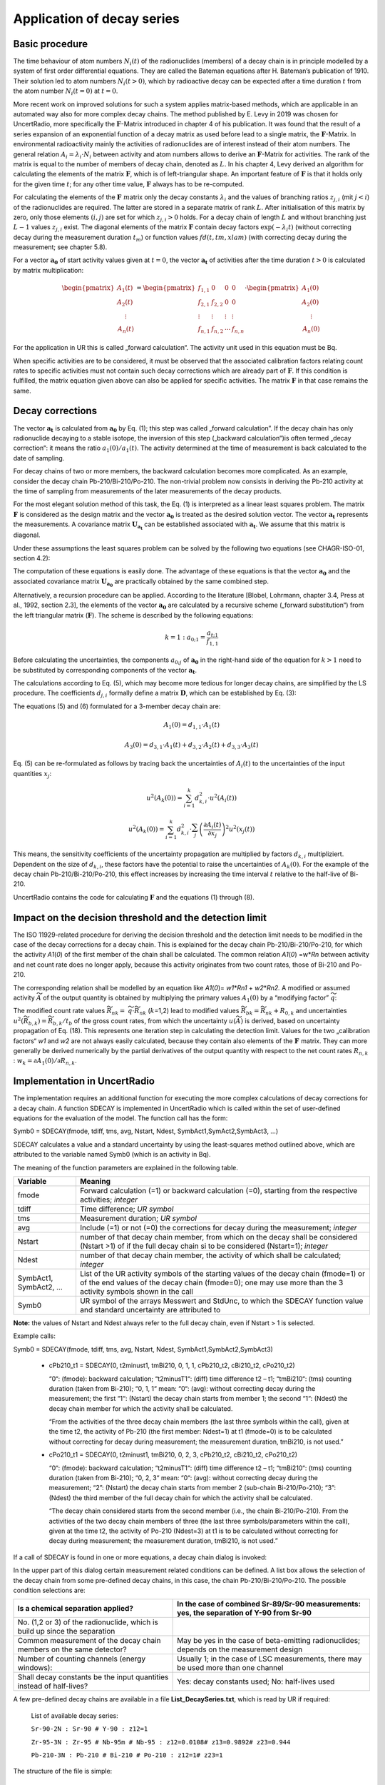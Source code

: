 Application of decay series
---------------------------

Basic procedure
~~~~~~~~~~~~~~~

The time behaviour of atom numbers :math:`N_{i}(t)` of the radionuclides
(members) of a decay chain is in principle modelled by a system of first
order differential equations. They are called the Bateman equations
after H. Bateman’s publication of 1910. Their solution led to atom
numbers :math:`N_{i}(t > 0)`, which by radioactive decay can be expected
after a time duration :math:`t` from the atom number
:math:`N_{i}(t = 0)` at :math:`t = 0`.

More recent work on improved solutions for such a system applies
matrix-based methods, which are applicable in an automated way also for
more complex decay chains. The method published by E. Levy in 2019 was
chosen for UncertRadio, more specifically the :math:`\mathbf{F}`-Matrix
introduced in chapter 4 of his publication. It was found that the result
of a series expansion of an exponential function of a decay matrix as
used before lead to a single matrix, the :math:`\mathbf{F}`-Matrix. In
environmental radioactivity mainly the activities of radionuclides are
of interest instead of their atom numbers. The general relation
:math:`A_{i} = \lambda_{i} \cdot N_{i}` between activity and atom
numbers allows to derive an :math:`\mathbf{F}`-Matrix for activities.
The rank of the matrix is equal to the number of members of decay chain,
denoted as :math:`L.` In his chapter 4, Levy derived an algorithm for
calculating the elements of the matrix :math:`\mathbf{F}`, which is of
left-triangular shape. An important feature of :math:`\mathbf{F}` is
that it holds only for the given time :math:`t`; for any other time
value, :math:`\mathbf{F}` always has to be re-computed.

For calculating the elements of the :math:`\mathbf{F}\ m`\ atrix only
the decay constants :math:`\lambda_{i}` and the values of branching
ratios :math:`z_{j,i}` (mit :math:`j < i`) of the radionuclides are
required. The latter are stored in a separate matrix of rank :math:`L`.
After initialisation of this matrix by zero, only those elements
:math:`(i,j)` are set for which :math:`z_{j,i} > 0` holds. For a decay
chain of length :math:`L` and without branching just :math:`L - 1`
values :math:`z_{j,i}` exist. The diagonal elements of the matrix
:math:`\mathbf{F}` contain decay factors
:math:`\exp\left( - \lambda_{i}t \right)` (without correcting decay
during the measurement duration :math:`t_{m}`) or function values
:math:`fd(t,tm,xlam)` (with correcting decay during the measurement; see
chapter 5.8).

For a vector :math:`\mathbf{a}_{\mathbf{0}}` of start activity values
given at :math:`t = 0`, the vector :math:`\mathbf{a}_{\mathbf{t}}` of
activities after the time duration :math:`t > 0` is calculated by matrix
multiplication:

.. math::
   \mathbf{a}_{\mathbf{t}} = \mathbf{F} \cdot \mathbf{a}_{\mathbf{0}}
  :label: eq:(1)

.. math::

   \begin{pmatrix}
   A_{1}(t) \\
   A_{2}(t) \\
   \begin{matrix}
    \vdots \\
   A_{n}(t)
   \end{matrix}
   \end{pmatrix} = \begin{pmatrix}
   f_{1,1} & 0 & 0 & 0 \\
   f_{2,1} & f_{2,2} & 0 & 0 \\
    \vdots & \vdots & \vdots & \vdots \\
   f_{n,1} & f_{n,2} & \cdots & f_{n,n}
   \end{pmatrix} \cdot \begin{pmatrix}
   A_{1}(0) \\
   A_{2}(0) \\
   \begin{matrix}
    \vdots \\
   A_{n}(0)
   \end{matrix}
   \end{pmatrix}

For the application in UR this is called „forward calculation“. The
activity unit used in this equation must be Bq.

When specific activities are to be considered, it must be observed that
the associated calibration factors relating count rates to specific
activities must not contain such decay corrections which are already
part of :math:`\mathbf{F}`. If this condition is fulfilled, the matrix
equation given above can also be applied for specific activities. The
matrix :math:`\mathbf{F}` in that case remains the same.

Decay corrections
~~~~~~~~~~~~~~~~~

The vector :math:`\mathbf{a}_{\mathbf{t}}\ `\ is calculated from
:math:`\mathbf{a}_{\mathbf{0}}` by Eq. (1); this step was called
„forward calculation”. If the decay chain has only radionuclide decaying
to a stable isotope, the inversion of this step („backward
calculation“)is often termed „decay correction“: it means the ratio
:math:`a_{1}(0)/a_{1}(t)`. The activity determined at the time of
measurement is back calculated to the date of sampling.

For decay chains of two or more members, the backward calculation
becomes more complicated. As an example, consider the decay chain
Pb-210/Bi-210/Po-210. The non-trivial problem now consists in deriving
the Pb-210 activity at the time of sampling from measurements of the
later measurements of the decay products.

For the most elegant solution method of this task, the Eq. (1) is
interpreted as a linear least squares problem. The matrix
:math:`\mathbf{F}` is considered as the design matrix and the vector
:math:`\mathbf{a}_{\mathbf{0}}` is treated as the desired solution
vector. The vector :math:`\mathbf{a}_{\mathbf{t}}` represents the
measurements. A covariance matrix
:math:`\mathbf{U}_{\mathbf{a}_{\mathbf{t}}}` can be established
associated with :math:`\mathbf{a}_{\mathbf{t}}`. We assume that this
matrix is diagonal.

Under these assumptions the least squares problem can be solved by the
following two equations (see CHAGR-ISO-01, section 4.2):

.. math::
   \mathbf{U}_{\mathbf{a}_{\mathbf{0}}} = \left( \mathbf{F}^{T} \cdot \mathbf{U}_{\mathbf{a}_{\mathbf{t}}}^{- \mathbf{1}}\mathbf{\cdot}\mathbf{F} \right)^{- 1}
  :label: eq:(2)

.. math::
   \mathbf{a}_{\mathbf{0}} = \mathbf{U}_{\mathbf{a}_{\mathbf{0}}} \cdot \mathbf{F}^{T} \cdot \mathbf{U}_{\mathbf{a}_{\mathbf{t}}}^{- \mathbf{1}} \cdot \mathbf{a}_{\mathbf{t}}
  :label: eq:(3)

The computation of these equations is easily done. The advantage of
these equations is that the vector :math:`\mathbf{a}_{\mathbf{0}}` and
the associated covariance matrix
:math:`\mathbf{U}_{\mathbf{a}_{\mathbf{0}}}` are practically obtained by
the same combined step.

Alternatively, a recursion procedure can be applied. According to the
literature [Blobel, Lohrmann, chapter 3.4, Press at al., 1992, section
2.3], the elements of the vector :math:`\mathbf{a}_{\mathbf{0}}` are
calculated by a recursive scheme („forward substitution“) from the left
triangular matrix (:math:`\mathbf{F}`). The scheme is described by the
following equations:

.. math::
   {k = 1:\ \ \ \ \ \ \ \ \ a}_{0;1} = \frac{a_{t;1}}{f_{1,1}}

.. math::
   k > 1:\ \ \ \ \ \ \ \ \  a_{0;k} = \frac{1}{f_{k,k}}\left\lbrack a_{t;k} - \sum_{j = 1}^{k - 1}\left( f_{k,j} \cdot a_{0;j} \right) \right\rbrack
  :label: eq:(4)

Before calculating the uncertainties, the components :math:`a_{0;j}` of
:math:`\mathbf{a}_{\mathbf{0}}` in the right-hand side of the equation
for :math:`k > 1` need to be substituted by corresponding components of
the vector :math:`\mathbf{a}_{\mathbf{t}}`.

.. math::
   a_{0;j} = A_{k}(0) = \sum_{i = 1}^{k}{d_{k,i} \cdot A_{i}(t)}
  :label: eq:(5)

The calculations according to Eq. (5), which may become more tedious for
longer decay chains, are simplified by the LS procedure. The
coefficients :math:`d_{j,i}` formally define a matrix
:math:`\mathbf{D}`, which can be established by Eq. (3):

.. math::
   \mathbf{D} = \mathbf{U}_{\mathbf{a}_{\mathbf{0}}} \cdot \mathbf{F}^{T} \cdot \mathbf{U}_{\mathbf{a}_{\mathbf{t}}}^{- \mathbf{1}}
  :label: eq:(6)

The equations (5) and (6) formulated for a 3-member decay chain are:

.. math::
   A_{1}(0) = d_{1,1} \cdot A_{1}(t)

.. math::
   A_{2}(0) = d_{2,1} \cdot A_{1}(t) + d_{2,2} \cdot A_{2}(t)
  :label: eq:(7)

.. math::
   A_{3}(0) = d_{3,1} \cdot A_{1}(t) + d_{3,2} \cdot A_{2}(t) + d_{3,3} \cdot A_{3}(t)

Eq. (5) can be re-formulated as follows by tracing back the
uncertainties of :math:`A_{i}(t)` to the uncertainties of the input
quantities :math:`x_{j}`:

.. math::
   u^{2}\left( A_{k}(0) \right) = \sum_{i = 1}^{k}{d_{k,i}^{2} \cdot u^{2}\left( A_{i}(t) \right)}

.. math::
   u^{2}\left( A_{k}(0) \right) = \sum_{i = 1}^{k}{d_{k,i}^{2} \cdot \sum_{j}^{}\left( \frac{\partial A_{i}(t)}{{\partial x}_{j}} \right)^{2}u^{2}\left( x_{j}(t) \right)}

.. math::
   u^{2}\left( A_{k}(0) \right) = \sum_{j}^{}{u^{2}\left( x_{j}(t) \right)}\sum_{i = 1}^{k}\left( d_{k,i} \cdot \frac{\partial A_{i}(t)}{{\partial x}_{j}} \right)^{2}
  :label: eq:(8)

This means, the sensitivity coefficients of the uncertainty propagation
are multiplied by factors :math:`d_{k,i}` multipliziert. Dependent on
the size of :math:`d_{k,i}`, these factors have the potential to raise
the uncertainties of :math:`A_{k}(0)`. For the example of the decay
chain Pb-210/Bi-210/Po-210, this effect increases by increasing the time
interval :math:`t` relative to the half-live of Bi-210.

UncertRadio contains the code for calculating :math:`\mathbf{F}` and the
equations (1) through (8).

Impact on the decision threshold and the detection limit
~~~~~~~~~~~~~~~~~~~~~~~~~~~~~~~~~~~~~~~~~~~~~~~~~~~~~~~~

The ISO 11929-related procedure for deriving the decision threshold and
the detection limit needs to be modified in the case of the decay
corrections for a decay chain. This is explained for the decay chain
Pb-210/Bi-210/Po-210, for which the activity *A1*\ (*0*) of the first
member of the chain shall be calculated. The common relation *A1*\ (*0*)
=w\*\ *Rn* between activity and net count rate does no longer apply,
because this activity originates from two count rates, those of Bi-210
and Po-210.

The corresponding relation shall be modelled by an equation like
*A1*\ (*0*)= *w1*\ \*\ *Rn1* + *w2*\ \*\ *Rn2.* A modified or assumed
activity :math:`\widetilde{A}` of the output quantity is obtained by
multiplying the primary values :math:`A_{1}(0)` by a “modifying factor”
:math:`\widetilde{q}`:

.. math::
   \widetilde{A} = \widetilde{q} \cdot A_{1}(0) = w_{1} \cdot \left( R_{n1} \cdot \widetilde{q} \right) + w_{1} \cdot \left( R_{n1} \cdot \widetilde{q} \right) = w_{1} \cdot {\widetilde{R}}_{n1} + w_{2} \cdot {\widetilde{R}}_{n2}
  :label: eq:(9)

The modified count rate values :math:`{\widetilde{R}}_{nk} =`
:math:`\widetilde{q} \cdot {\widetilde{R}}_{nk}` (:math:`k`\ =1,2)
lead to modified values
:math:`{\widetilde{R}}_{bk} = {\widetilde{R}}_{nk} + R_{0,k}` and
uncertainties
:math:`u^{2}\left( {\widetilde{R}}_{b,k} \right) = {\widetilde{R}}_{b,k}/t_{b}`
of the gross count rates, from which the uncertainty
:math:`u(\widetilde{A})` is derived, based on uncertainty propagation of
Eq. (18). This represents one iteration step in calculating the
detection limit. Values for the two „calibration factors“ *w1* and *w2*
are not always easily calculated, because they contain also elements of
the :math:`\mathbf{F\ }`\ matrix. They can more generally be derived
numerically by the partial derivatives of the output quantity with
respect to the net count rates :math:`R_{n,k}` :
:math:`w_{k} = \partial A_{1}(0)/\partial R_{n,k}`.


Implementation in UncertRadio
~~~~~~~~~~~~~~~~~~~~~~~~~~~~~

The implementation requires an additional function for executing the
more complex calculations of decay corrections for a decay chain. A
function SDECAY is implemented in UncertRadio which is called within the
set of user-defined equations for the evaluation of the model. The
function call has the form:

Symb0 = SDECAY(fmode, tdiff, tms, avg, Nstart, Ndest,
SymbAct1,SymAct2,SymbAct3, …)

SDECAY calculates a value and a standard uncertainty by using the
least-squares method outlined above, which are attributed to the
variable named Symb0 (which is an activity in Bq).

The meaning of the function parameters are explained in the following
table.

+-----------+----------------------------------------------------------+
| Variable  | Meaning                                                  |
+===========+==========================================================+
| fmode     | Forward calculation (=1) or backward calculation (=0),   |
|           | starting from the respective activities; *integer*       |
+-----------+----------------------------------------------------------+
| tdiff     | Time difference; *UR symbol*                             |
+-----------+----------------------------------------------------------+
| tms       | Measurement duration; *UR symbol*                        |
+-----------+----------------------------------------------------------+
| avg       | Include (=1) or not (=0) the corrections for decay       |
|           | during the measurement; *integer*                        |
+-----------+----------------------------------------------------------+
| Nstart    | number of that decay chain member, from which on the     |
|           | decay shall be considered (Nstart >1) of if the full     |
|           | decay chain si to be considered (Nstart=1); *integer*    |
+-----------+----------------------------------------------------------+
| Ndest     | number of that decay chain member, the activity of which |
|           | shall be calculated; *integer*                           |
+-----------+----------------------------------------------------------+
| SymbAct1, | List of the UR activity symbols of the starting values   |
| SymbAct2, | of the decay chain (fmode=1) or of the end values of the |
| …         | decay chain (fmode=0); one may use more than the 3       |
|           | activity symbols shown in the call                       |
+-----------+----------------------------------------------------------+
| Symb0     | UR symbol of the arrays Messwert and StdUnc, to which    |
|           | the SDECAY function value and standard uncertainty are   |
|           | attributed to                                            |
+-----------+----------------------------------------------------------+

**Note:** the values of Nstart and Ndest always refer to the full decay
chain, even if Nstart > 1 is selected.

Example calls:

Symb0 = SDECAY(fmode, tdiff, tms, avg, Nstart, Ndest, SymbAct1,SymbAct2,SymbAct3)

  - cPb210_t1 = SDECAY(0, t2minust1, tmBi210, 0, 1, 1, cPb210_t2, cBi210_t2, cPo210_t2)

    “0“: (fmode): backward calculation;
    “t2minusT1“: (diff) time difference t2 – t1;
    “tmBi210“: (tms) counting duration (taken from Bi-210);
    “0, 1, 1“ mean: “0“: (avg): without correcting decay during the
    measurement; the first “1“: (Nstart) the decay chain starts from member
    1; the second “1“: (Ndest) the decay chain member for which the activity
    shall be calculated.

    “From the activities of the three decay chain members (the last three
    symbols within the call), given at the time t2, the activity of Pb-210
    (the first member: Ndest=1) at t1 (fmode=0) is to be calculated without
    correcting for decay during measurement; the measurement duration,
    tmBi210, is not used.”

  - cPo210_t1 = SDECAY(0, t2minust1, tmBi210, 0, 2, 3, cPb210_t2, cBi210_t2, cPo210_t2)

    “0“: (fmode): backward calculation;
    “t2minusT1“: (diff) time difference t2 – t1;
    “tmBi210“: (tms) counting duration (taken from Bi-210);
    “0, 2, 3“ mean: “0“: (avg): without correcting decay during the
    measurement; “2”: (Nstart) the decay chain starts from member 2
    (sub-chain Bi-210/Po-210); “3”: (Ndest) the third member of the full
    decay chain for which the activity shall be calculated.

    “The decay chain considered starts from the second member (i.e., the
    chain Bi-210/Po-210). From the activities of the two decay chain members
    of three (the last three symbols/parameters within the call), given at
    the time t2, the activity of Po-210 (Ndest=3) at t1 is to be calculated
    without correcting for decay during measurement; the measurement
    duration, tmBi210, is not used.”

If a call of SDECAY is found in one or more equations, a decay chain
dialog is invoked:

.. image:: /images/image592.jpg

In the upper part of this dialog certain measurement related conditions
can be defined. A list box allows the selection of the decay chain from
some pre-defined decay chains, in this case, the chain
Pb-210/Bi-210/Po-210. The possible condition selections are:

+------------------+---------------------------------------------------+
| Is a chemical    | In the case of combined Sr-89/Sr-90 measurements: |
| separation       | yes, the separation of Y-90 from Sr-90            |
| applied?         |                                                   |
+==================+===================================================+
| No. (1,2 or 3)   |                                                   |
| of the           |                                                   |
| radionuclide,    |                                                   |
| which is build   |                                                   |
| up since the     |                                                   |
| separation       |                                                   |
+------------------+---------------------------------------------------+
| Common           | May be yes in the case of beta-emitting           |
| measurement of   | radionuclides; depends on the measurement design  |
| the decay chain  |                                                   |
| members on the   |                                                   |
| same detector?   |                                                   |
+------------------+---------------------------------------------------+
| Number of        | Usually 1; in the case of LSC measurements, there |
| counting         | may be used more than one channel                 |
| channels (energy |                                                   |
| windows):        |                                                   |
+------------------+---------------------------------------------------+
| Shall decay      | Yes: decay constants used; No: half-lives used    |
| constants be the |                                                   |
| input quantities |                                                   |
| instead of       |                                                   |
| half-lives?      |                                                   |
+------------------+---------------------------------------------------+

A few pre-defined decay chains are available in a file
**List_DecaySeries.txt**, which is read by UR if required:


   List of available decay series:

   ``Sr-90-2N : Sr-90 # Y-90 : z12=1``

   ``Zr-95-3N : Zr-95 # Nb-95m # Nb-95 : z12=0.0108# z13=0.9892# z23=0.944``

   ``Pb-210-3N : Pb-210 # Bi-210 # Po-210 : z12=1# z23=1``

The structure of the file is simple:

  - every decay chain gets a short name (a string);

  - then the nuclide names follow, separated by the character #;

  - then the necessary branching ratios zji (with :math:`j < i`), which
    are not zero.

With the button „Transfer selections to Grid“ pre-defined symbol names
are transferred to the grid for detection efficiencies (up to three when
using more than one counting channel) and chemical yields, which are
pre-defined from the radionuclide name. The columns of unused detection
efficiencies are left empty.

.. image:: /images/image593.jpg

Now, the pre-defined symbols in the table (grid) can be modified.
Thereafter, the symbols in the table are merged into the symbol list of
the UR project by using the button “implement the dialog data”. For
these symbols values and uncertainties have to be inserted in the TAB
„Values, uncertainties”.

For a further editing of this dialog at a later time, it can be
re-opened from the **Menu Edit – Edit Decay chain**.

Generation of decay factor formulas
~~~~~~~~~~~~~~~~~~~~~~~~~~~~~~~~~~~

In the case of radiochemical Sr-89/Sr-90 analyses, formulas for decay
factors need to be established. In beta radiation counting both Sr
isotopes, Sr-89 and Sr-90, contribute to the same count rate. The decay
of Sr-90 is accompanied by an ingrowth of its daughter product Y-90
which also contributes to the count rate. The complete formulas for this
application can already be complicated, especially, when corrections for
the decay during the measurement are included.

For such an application, UncertRadio supports the user by an additional
option for building these formulas as strings which are then transferred
into the text field in the dialog for defining the evaluation model of
decay curves.

This option can be invoked from the **Menu Edit – Edit decay chain.**
This option does not require an SDECAY function call within an UR
equation.

For the example mentioned at the begin of this section, the dialogs
layout is as follows:

.. image:: /images/image594.jpg

With the button “Generate Xi formulas for decay curve fit model“ the
corresponding formula strings are generated and transferred in to the
associated text field of the model dialog.

**The (coded) result is the following:**

.. Code-block::

   X1 = eSr90A \* fd(tAs+tstart,tmess,lamSr90) + eY90A \*  1/(lamSr90-lamY90)\* ( lamY90\*
         ( fd(tAs+tstart,tmess,lamY90)-fd(tAs+tstart,tmess,lamSr90)) )
   X2 = eSr89A \* fd(tAs+tstart,tmess,lamSr89)
   X3 = eSr85A \* fd(tAs+tstart,tmess,lamSr85)
   X4 = eSr90B \* fd(tAs+tstart,tmess,lamSr90) + eY90B \*  1/(lamSr90-lamY90)\* ( lamY90\*
         ( fd(tAs+tstart,tmess,lamY90)-fd(tAs+tstart,tmess,lamSr90)) )
   X5 = eSr89B \* fd(tAs+tstart,tmess,lamSr89)
   X6 = eSr85B \* fd(tAs+tstart,tmess,lamSr85)
   X7 = eSr90C \* fd(tAs+tstart,tmess,lamSr90) + eY90C \*  1/(lamSr90-lamY90)\* ( lamY90\*
         ( fd(tAs+tstart,tmess,lamY90)-fd(tAs+tstart,tmess,lamSr90)) )
   X8 = eSr89C \* fd(tAs+tstart,tmess,lamSr89)
   X9 = eSr85C \* fd(tAs+tstart,tmess,lamSr85)

.. image:: /images/image595.jpg


Example project:

- :file:`Pb210_Bi210_Po210_series_backwards_EN.txp`

A short description is included in this example project file.

Decay Chain Literature
~~~~~~~~~~~~~~~~~~~~~~

Levy, E.: *Decay chain differential equations: Solutions through matrix
analysis*. Computer Physics Communications, 2019, Vol. 234, S. 188-194.

[Blobel, Lohrmann, Kapitel 3.4]

Blobel, V., Lohrmann, E.: *Statistische und numerische Methoden der
Datenanalyse*. Teubner Studienbücher Physik. 1. Auflage. Stuttgart:
Vieweg+Teubner Verlag, 1998, 358 S. ISBN 978-3-519-03243-4

Kapitel 4.2 in:

Kanisch, G., Aust, M.-O., Bruchertseifer, F., Dalheimer, A., Heckel, A.,
Hofmann, S., et al.: *Bestimmung der charakteristischen Grenzen bei der
Aktivitätsbestimmung radioaktiver Stoffe – Teil 1: Grundlagen.* Version
Mai 2022. *CHAGR-ISO-01*

In: Bundesministerium für Umwelt, Naturschutz, nukleare Sicherheit und
Verbraucherschutz, (Hrsg.): Messanleitungen für die Überwachung
radioaktiver Stoffe in der Umwelt und externer StrahIung. ISSN
1865-8725. Verfügbar unter: https://www.bmuv.de/WS1517

In Vorbereitung: Kanisch, G., Aust, M.-O., Bruchertseifer, F.,
Dalheimer, A., Heckel, A., Hofmann, S., et al.: *Zeitverhalten bei
mehrgliedrigen Zerfallsreihen.* Version Maixxx 2025. *ZERFALL/MEHRGL*

In: Bundesministerium für Umwelt, Naturschutz, nukleare Sicherheit und
Verbraucherschutz, (Hrsg.): Messanleitungen für die Überwachung
radioaktiver Stoffe in der Umwelt und externer StrahIung. ISSN
1865-8725. Verfügbar unter: https://www.bmuv.de/WS1517
